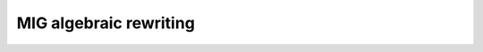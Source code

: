 MIG algebraic rewriting
-----------------------

.. doxygenfunction:: mockturtle::mig_algebraic_dfs_depth_rewriting
